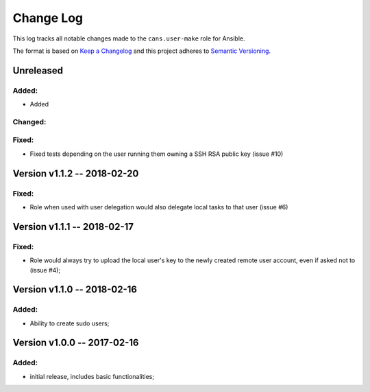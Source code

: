 Change Log
==========

This log tracks all notable changes made to the ``cans.user-make`` role
for Ansible.

The format is based on `Keep a Changelog <http://keepachangelog.com/en/1.0.0/>`_
and this project adheres to `Semantic Versioning <http://semver.org/spec/v2.0.0.html>`_.


Unreleased
----------

Added:
~~~~~~

* Added


Changed:
~~~~~~~~

Fixed:
~~~~~~

* Fixed tests depending on the user running them owning a SSH RSA
  public key (issue #10)


Version v1.1.2 -- 2018-02-20
----------------------------

Fixed:
~~~~~~

* Role when used with user delegation would also delegate local tasks
  to that user (issue #6)


Version v1.1.1 -- 2018-02-17
----------------------------

Fixed:
~~~~~~

* Role would always try to upload the local user's key to the newly
  created remote user account, even if asked not to (issue #4);


Version v1.1.0 -- 2018-02-16
----------------------------

Added:
~~~~~~

* Ability to create sudo users;


Version v1.0.0 -- 2017-02-16
----------------------------

Added:
~~~~~~

* initial release, includes basic functionalities;
